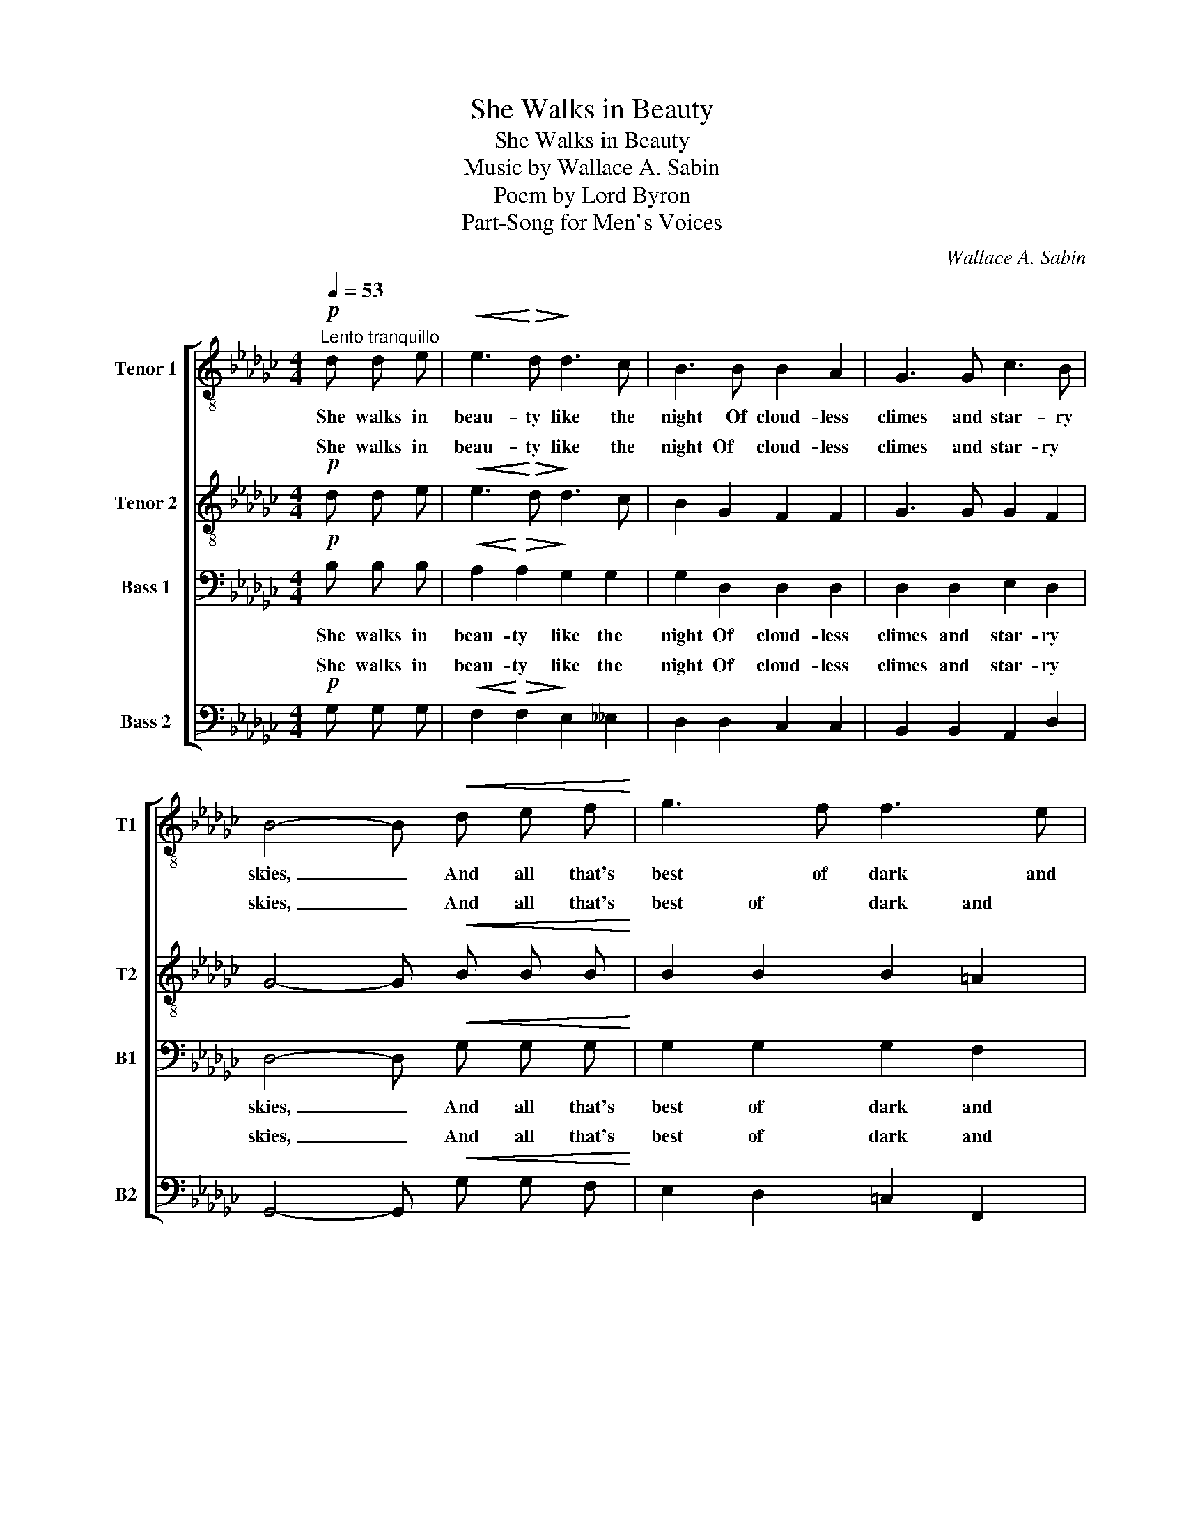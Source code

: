 X:1
T:She Walks in Beauty
T:She Walks in Beauty
T:Music by Wallace A. Sabin 
T:Poem by Lord Byron 
T:Part-Song for Men's Voices
C:Wallace A. Sabin
Z:Lord Byron
%%score [ 1 ( 2 3 ) 4 ( 5 6 ) ]
L:1/8
Q:1/4=53
M:4/4
K:Gb
V:1 treble-8 nm="Tenor 1" snm="T1"
V:2 treble-8 nm="Tenor 2" snm="T2"
V:3 treble-8 
V:4 bass nm="Bass 1" snm="B1"
V:5 bass nm="Bass 2" snm="B2"
V:6 bass 
V:1
"^Lento tranquillo"!p! d d e |!<(! e3!<)!!>(! d!>)! d3 c | B3 B B2 A2 | G3 G c3 B | %4
w: She walks in|beau- ty like the|night Of cloud- less|climes and star- ry|
 B4- B!<(! d e f!<)! | g3 f f3 e | d4!mf! f2 f g | a2 d2 d2 e2 |!>(! d8!>)! |!p! d4 g g _f __e | %10
w: skies, _ And all that's|best of dark and|bright Meet in her|as- pect and her|eyes,|Thus mel- lowed to that|
!<(! !>!__e3!<)!!>(! d!>)! d2 d2 | d3 d"^dim." e2 e2 | (g4 a3) g |!pp! g4- g z z2 || %14
w: ten- der light Which|heav'n to gau- dy|day _ de-|nies. _|
[K:Db]!mp![Q:1/4=71]"^Poco più mosso" A2 A A (B2 c2) | e2 e e d3 d | e3 e f2 g2 | e3 d d f f f | %18
w: One shade the more, _|one ray the less, Had|half im- paired the|name- less grace Which waves in|
 e3 e d2 d2 |!>(! c3!>)!!p! c d2 =d2 |!<(! e2 e2!<)!!>(! f2 d2!>)! | c6 e2 | a3 a g2 f2 | %23
w: ev- 'ry ra- ven|tress, Or soft- ly|light- ens o'er her|face, Where|thoughts se- rene- ly|
!<(! e4- e!<)! g f e |!>(! f3 d A2 f2!>)! | e3/2 d/ d4!p! d2 |"^dim." d8- |!>(! d8-!>)! | %28
w: sweet _ ex- press How|pure, how dear their|dwell- ing- place, how|pure,|_|
"^rit." !fermata!d4 ||[K:Gb] z[Q:1/4=53]"^Tempo I"!p! d d e | e3 d d3 c | B3 B B2 A2 | G3 G c3 B | %33
w: |And on that|cheek and o'er that|brow, So soft, so|calm, so el- o-|
 B4- B!<(! d e f!<)! |"^cresc." g3 f f3 e | d3 f f2 g2 | a3 d d2 e2 |!>(! d6!>)!!p! d2 | %38
w: quent, _ The smiles that|win, the tints that|glow, But tell of|days in good- ness|spent, A|
 d3 d g g _f __e |!<(! (__e4!<)!!>(! d2)!>)! d2 |!<(! d3 d e2!<)! e2 | g3/2 g/ g4!pp! g2 | %42
w: mind at peace with all be-|low, _ A|heart whose love is|in- no- cent, is|
"^rit." a7 g | g4- !fermata!g |] %44
w: in- no-|cent. _|
V:2
!p! d d e |!<(! e3!<)!!>(! d!>)! d3 c | B2 G2 F2 F2 | G3 G G2 F2 | G4- G!<(! B B B!<)! | %5
w: She walks in|beau- ty like the|night Of cloud- less|climes and star- ry|skies, _ And all that's|
 B2 B2 B2 =A2 | B4!mf! d2 d d | d2 A2 B2 =c2 |!>(! d8!>)! |!p! d4 __e e d c | %10
w: best of dark and|bright Meet in her|as- pect and her|eyes,|Thus mel- lowed to that|
!<(! !>!c3!<)!!>(! c!>)! c2 c2 | B3 B"^dim." B2 c2 | (e4 __e2) d2 |!pp! d4- d z z2 ||[K:Db] z8 | %15
w: ten- der light Which|heav'n to gau- dy|day _ de-|nies. _||
!mp! c2 c c c2 B2 | d2 d2 d2 d2 | c3 d d3 A | =A3 A B2 B2 |!>(! =G3!>)!!p! c c2 c2 | %20
w: one ray the less, Had|half im- paired the|name- less grace in|ev- 'ry ra- ven|tress, Or soft- ly|
!<(! c2 c2!<)!!>(! d2 =G2!>)! | A6 e2 | e3 e =d2 d2 |!<(! e4!<)! _d4 |!>(! d3 A A2 d2!>)! | %25
w: light- ens o'er her|face, Where|thoughts se- rene- ly|sweet ex-|press, how dear their|
 c3/2 d/ d4!p! d2 |"^dim." d3/2 _c/ c4 c2 |!>(! _c3/2 B/!>)! B4!pp! B2 | %28
w: dwell- ing- place, ex-|press how pure, ex-|press how dear their|
"^rit." B3/2 _c/ !fermata!c2 ||[K:Gb] z!p! B d e | e3 d d3 c | B2 G2 F2 F2 | G3 G G2 F2 | %33
w: dwell- ing- place.|And on that|cheek and o'er that|brow, So soft, so|calm, so el- o-|
 G4- G!<(! B B B!<)! |"^cresc." B2 B2 B2 =A2 | B3 d d2 d2 | d2 A2 B2 =c2 |!>(! d6!>)!!p! d2 | %38
w: quent, _ The smiles that|win, the tints that|glow, But tell of|days in good- ness|spent, A|
 d3 d __e e d c |!<(! c6!<)!!>(! c2!>)! |!<(! B3 B B2!<)! c2 | e3/2 e/ e4!pp! e2 | %42
w: mind at peace with all be-|low, A|heart whose love is|in- no- cent, is|
"^rit." (__e4 d2) d2 | d4- !fermata!d |] %44
w: in- * no-|cent. _|
V:3
 x3 | x8 | x8 | x8 | x8 | x8 | x8 | x8 | x8 | x8 | x8 | x8 | c4 c4 | B4- B x3 ||[K:Db] x8 | x8 | %16
w: ||||||||||||day de-|nies. _|||
 x8 | x8 | x8 | x8 | x8 | x8 | x8 | x8 | x8 | x8 | x8 | x8 | x4 ||[K:Gb] x4 | x8 | x8 | x8 | x8 | %34
w: ||||||||||||||||||
 x8 | x8 | x8 | x8 | x8 | x8 | x8 | c3/2 c/ c4 c2 | c6 c2 | B4- B |] %44
w: |||||||in- no- cent, is|in- no-|cent. _|
V:4
!p! B, B, B, |!<(! A,2!<)!!>(! A,2!>)! G,2 G,2 | G,2 D,2 D,2 D,2 | D,2 D,2 E,2 D,2 | %4
w: She walks in|beau- ty like the|night Of cloud- less|climes and star- ry|
 D,4- D,!<(! G, G, G,!<)! | G,2 G,2 G,2 F,2 | F,4!mf! D,2 D, E, | F,2 F,2 G,2 G,2 | %8
w: skies, _ And all that's|best of dark and|bright Meet in her|as- pect and her|
!>(! (F,4 G,2 A,2)!>)! |!p! __B,4 B, B, A, A, |!<(! !>!A,3!<)!!>(! A,!>)! A,2 A,2 | %11
w: eyes, _ _|Thus mel- lowed to that|ten- der light Which|
 G,3 G,"^dim." G,2 G,2 | G,4 F,4 |!pp! G,4- G, z z2 ||[K:Db]!mp! A,2 A, A, G,4 | G,2 G, G, F,3 F, | %16
w: heav'n to gau- dy|day de-|nies. _|One shade the more,|one ray the less, Had|
 =G,2 G,2 A,2 B,2 | _G,3 F, F,3 F, | F, F, F, F, F,2 F,2 |!>(! =E, E, F,!>)!!p! =G, A,2 A,2 | %20
w: half im- paired the|name- less grace Which|waves in ev- 'ry ra- ven|tress, Or soft- ly, soft- ly|
!<(! A,2 A,2!<)!!>(! =G,2 E,2!>)! | E,6 C2 | _C3 C C2 C2 |!<(! B,4!<)! __B,4 | %24
w: light- ens o'er her|face, Where|thoughts se- rene- ly|sweet ex-|
!>(! A,3 F, F,2 A,2!>)! | G,3/2 F,/ F,4!p! F,2 |"^dim." G,6 G,2 |!>(! =G,6!pp! G,2!>)! | %28
w: press, how dear their|dwell- ing- place, how|pure, how|dear their|
"^rit." =G,3/2 A,/ !fermata!A,2 ||[K:Gb] z!p! G, B, B, | A,2 A,2 G,2 G,2 | G,2 D,2 D,2 D,2 | %32
w: dwell- ing- place.|And on that|cheek and o'er that|brow, So soft, so|
 D,2 D,2 E,2 D,2 | D,4- D,!<(! G, G, G,!<)! |"^cresc." G,2 G,2 G,2 F,2 | F,3 D, D,2 E,2 | %36
w: calm, so el- o-|quent, _ The smiles that|win, the tints that|glow, But tell of|
 F,2 F,2 G,2 G,2 |!>(! (F,4 G,2)!>)!!p! A,2 | __B,2 B,2 B, B, A, A, |!<(! A,6!<)!!>(! A,2!>)! | %40
w: days in good- ness|spent, _ A|mind at peace with all be-|low, A|
!<(! G,2 G,2 G,2!<)! G,2 | G,3/2 G,/ G,4!pp! G,2 |"^rit." G,4 F,4 | G,4- !fermata!G, |] %44
w: heart whose love is|in- no- cent, is|in- no-|cent. _|
V:5
!p! G, G, G, |!<(! F,2!<)!!>(! F,2!>)! E,2 __E,2 | D,2 D,2 C,2 C,2 | B,,2 B,,2 A,,2 D,2 | %4
w: She walks in|beau- ty like the|night Of cloud- less|climes and star- ry|
 G,,4- G,,!<(! G, G, F,!<)! | E,2 D,2 =C,2 F,,2 | B,,4!mf! __B,,2 B,, B,, | A,,2 A,,2 A,,2 A,,2 | %8
w: skies, _ And all that's|best of dark and|bright Meet in her|as- pect and her|
!>(! (D,4 E,2 F,2)!>)! |!p! G,4 __E, E, _F, F, |!<(! !>!=F,3!<)!!>(! F,!>)! F,2 F,2 | %11
w: eyes, _ _|Thus mel- lowed to that|ten- der light Which|
 G,3 G,"^dim." E,2 C,2 | (A,,4 A,,2) D,2 |!pp! D,4- D, z z2 ||[K:Db]!mp! F,2 F, F, (F,2 E,2) | %15
w: heav'n to gau- dy|day _ de-|nies. _|One shade the more, _|
 =A,,2 A,, A,, B,,3 B,, | B,,3 __B,, A,,2 A,,2 | A,,3 D, D,3 D, | =C,3 C, B,, B,, B,, B,, | %19
w: one ray the less, Had|half im- paired the|name- less grace Which|waves in ev- 'ry ra- ven|
!>(! C, C, =D,!>)!!p! =E, F,2 _F,2 |!<(! E,2 E,2!<)!!>(! E,2 E,2!>)! | A,,6 A,2 | F,2 F,2 A,2 A,2 | %23
w: tress, Or soft- ly, soft- ly|light- ens o'er her|face, Where|thoughts se- rene- ly|
!<(! G,4- G,!<)! E, F, G, |!>(! A,3 A,, A,,2 A,,2!>)! | A,,3/2 D,/ D,4!p! D,2 |"^dim." E,6 E,2 | %27
w: sweet _ ex- press How|pure, how dear their|dwell- ing- place, how|pure, how|
!>(! =E,6!pp! E,2!>)! |"^rit." =E,3/2 F,/ !fermata!F,2 ||[K:Gb] z!p! G, G, G, | F,2 F,2 E,2 __E,2 | %31
w: dear their|dwell- ing- place.|And on that|cheek and o'er that|
 D,2 D,2 C,2 C,2 | B,,2 B,,2 A,,2 D,2 | G,,4- G,,!<(! G, G, F,!<)! |"^cresc." E,2 D,2 =C,2 F,,2 | %35
w: brow, So soft, so|calm, so el- o-|quent, _ The smiles that|win, the tints that|
 B,,3 B,, __B,,2 B,,2 | A,,2 A,,2 A,,2 A,,2 |!>(! (D,4 E,2)!>)!!p! F,2 | =G,2 G,2 __E, E, _F, F, | %39
w: glow, But tell of|days in good- ness|spent, _ A|mind at peace with all be-|
!<(! =F,6!<)!!>(! F,2!>)! |!<(! G,2 G,2 E,2!<)! C,2 | A,,3/2 A,,/ A,,4!pp! A,,2 |"^rit." A,,4 D,4 | %43
w: low, A|heart whose love is|in- no- cent, is|in- no-|
 D,4- !fermata!D, |] %44
w: cent. _|
V:6
 x3 | x8 | x8 | x8 | x8 | x8 | x8 | x8 | x8 | x8 | x8 | x8 | A,,4 D,,4 | G,,4- G,, x3 ||[K:Db] x8 | %15
w: ||||||||||||day de-|nies. _||
 x8 | x8 | x8 | x8 | x8 | x8 | x8 | x8 | x8 | x8 | x8 | x8 | x8 | x4 ||[K:Gb] x4 | x8 | x8 | x8 | %33
w: ||||||||||||||||||
 x8 | x8 | x8 | x8 | x8 | x8 | x8 | x8 | x8 | D,,6 D,,2 | G,,4- G,, |] %44
w: |||||||||in- no-|cent. _|

